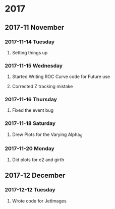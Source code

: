 * 2017 
** 2017-11 November
*** 2017-11-14 Tuesday 
**** Setting things up
     :LOGBOOK:
     - Note taken on [2017-11-14 Tue 07:26] \\
       Created a git hub repository and set things up for easy communication
     :END:
*** 2017-11-15 Wednesday
**** Started Writing ROC Curve code for Future use
     :LOGBOOK:
     - Added [2017-11-15 Wed 06:22]
     - 
     :END:
**** Corrected Z tracking mistake
     :LOGBOOK:
     - Added [2017-11-15 Wed 12:44]
     - Based on toushik said i corrected the mistake of tracking the 
       muons from the z bosons.
        and also only the hardest jet is considered now.
        
     :END:
*** 2017-11-16 Thursday
**** Fixed the event bug
     :LOGBOOK:
     - Added [2017-11-16 Thu 12:28]
     - There was this bug where all the events were taken again and 
       again instead of just once
     :END:
*** 2017-11-18 Saturday
**** Drew Plots for the Varying Alpha_S
     :LOGBOOK:
     - Added [2017-11-18 Sat 14:10]
     - And in the meantime added MPI Support to process generation
       and also wrote a few script files which automate the process
     :END:
*** 2017-11-20 Monday
**** Did plots for e2 and girth 
     :LOGBOOK:
     - Added [2017-11-20 Mon 10:34]
     - Also made plots in such a way that the plots of both quarks and gluons
       are in the same image
     :END:
** 2017-12 December
*** 2017-12-12 Tuesday
**** Wrote code for JetImages
     :LOGBOOK:
     - Added [2017-12-12 Tue 00:37]
     - JetImages are drawn and updated. Next Goal is to rewrite the 
       code of the histograms in MatPlotLib
       And also to use neural networks to discriminate based on JetImages
     :END:
